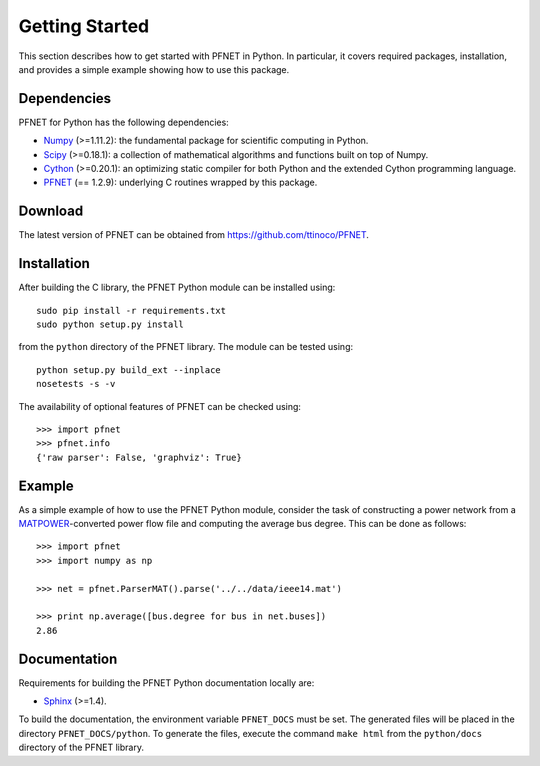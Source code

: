 .. _start:

***************
Getting Started
***************

This section describes how to get started with PFNET in Python. In particular, it covers required packages, installation, and provides a simple example showing how to use this package.

.. _start_requirements:

Dependencies
============

PFNET for Python has the following dependencies:

* `Numpy <http://www.numpy.org>`_ (>=1.11.2): the fundamental package for scientific computing in Python.
* `Scipy <http://www.scipy.org>`_ (>=0.18.1): a collection of mathematical algorithms and functions built on top of Numpy.
* `Cython <http://cython.org>`_ (>=0.20.1): an optimizing static compiler for both Python and the extended Cython programming language.
* `PFNET <https://github.com/ttinoco/PFNET>`_ (== 1.2.9): underlying C routines wrapped by this package.

.. _start_download:

Download
========

The latest version of PFNET can be obtained from `<https://github.com/ttinoco/PFNET>`_.

.. _start_installation:

Installation
============

After building the C library, the PFNET Python module can be installed using::

  sudo pip install -r requirements.txt
  sudo python setup.py install

from the ``python`` directory of the PFNET library. The module can be tested using::

  python setup.py build_ext --inplace
  nosetests -s -v

The availability of optional features of PFNET can be checked using::

  >>> import pfnet
  >>> pfnet.info
  {'raw parser': False, 'graphviz': True}

.. _start_example:

Example
=======

As a simple example of how to use the PFNET Python module, consider the task of constructing a power network from a `MATPOWER <http://www.pserc.cornell.edu//matpower/>`_-converted power flow file and computing the average bus degree. This can be done as follows::

  >>> import pfnet
  >>> import numpy as np

  >>> net = pfnet.ParserMAT().parse('../../data/ieee14.mat')

  >>> print np.average([bus.degree for bus in net.buses])
  2.86

Documentation
=============

Requirements for building the PFNET Python documentation locally are:

* `Sphinx <http://www.sphinx-doc.org/>`_ (>=1.4).

To build the documentation, the environment variable ``PFNET_DOCS`` must be set. The generated files will be placed in the directory ``PFNET_DOCS/python``. To generate the files, execute the command ``make html`` from the ``python/docs`` directory of the PFNET library.
